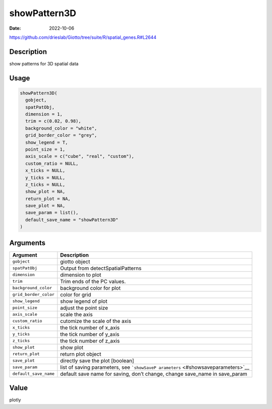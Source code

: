 =============
showPattern3D
=============

:Date: 2022-10-06

https://github.com/drieslab/Giotto/tree/suite/R/spatial_genes.R#L2644


Description
===========

show patterns for 3D spatial data

Usage
=====

.. code:: r

   showPattern3D(
     gobject,
     spatPatObj,
     dimension = 1,
     trim = c(0.02, 0.98),
     background_color = "white",
     grid_border_color = "grey",
     show_legend = T,
     point_size = 1,
     axis_scale = c("cube", "real", "custom"),
     custom_ratio = NULL,
     x_ticks = NULL,
     y_ticks = NULL,
     z_ticks = NULL,
     show_plot = NA,
     return_plot = NA,
     save_plot = NA,
     save_param = list(),
     default_save_name = "showPattern3D"
   )

Arguments
=========

+-------------------------------+--------------------------------------+
| Argument                      | Description                          |
+===============================+======================================+
| ``gobject``                   | giotto object                        |
+-------------------------------+--------------------------------------+
| ``spatPatObj``                | Output from detectSpatialPatterns    |
+-------------------------------+--------------------------------------+
| ``dimension``                 | dimension to plot                    |
+-------------------------------+--------------------------------------+
| ``trim``                      | Trim ends of the PC values.          |
+-------------------------------+--------------------------------------+
| ``background_color``          | background color for plot            |
+-------------------------------+--------------------------------------+
| ``grid_border_color``         | color for grid                       |
+-------------------------------+--------------------------------------+
| ``show_legend``               | show legend of plot                  |
+-------------------------------+--------------------------------------+
| ``point_size``                | adjust the point size                |
+-------------------------------+--------------------------------------+
| ``axis_scale``                | scale the axis                       |
+-------------------------------+--------------------------------------+
| ``custom_ratio``              | cutomize the scale of the axis       |
+-------------------------------+--------------------------------------+
| ``x_ticks``                   | the tick number of x_axis            |
+-------------------------------+--------------------------------------+
| ``y_ticks``                   | the tick number of y_axis            |
+-------------------------------+--------------------------------------+
| ``z_ticks``                   | the tick number of z_axis            |
+-------------------------------+--------------------------------------+
| ``show_plot``                 | show plot                            |
+-------------------------------+--------------------------------------+
| ``return_plot``               | return plot object                   |
+-------------------------------+--------------------------------------+
| ``save_plot``                 | directly save the plot [boolean]     |
+-------------------------------+--------------------------------------+
| ``save_param``                | list of saving parameters, see       |
|                               | ```showSaveP                         |
|                               | arameters`` <#showsaveparameters>`__ |
+-------------------------------+--------------------------------------+
| ``default_save_name``         | default save name for saving, don’t  |
|                               | change, change save_name in          |
|                               | save_param                           |
+-------------------------------+--------------------------------------+

Value
=====

plotly
